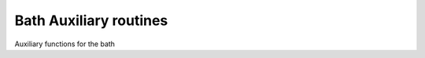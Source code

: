Bath Auxiliary routines
============================

Auxiliary functions for the bath

.. f:automodule::   ed_bath_aux
   :members: get_Whyb_matrix, is_identity, is_diagonal, hreplica_build, hgeneral_build



.. |Nnambu| replace:: :f:var:`nnambu`
.. |Nspin| replace:: :f:var:`nspin`
.. |Norb| replace:: :f:var:`norb`
